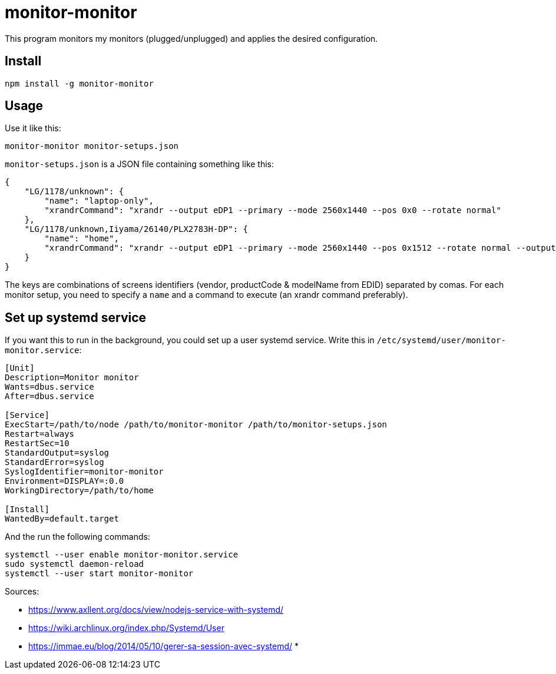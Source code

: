 = monitor-monitor

This program monitors my monitors (plugged/unplugged) and applies the desired configuration.

== Install

[source, bash]
----
npm install -g monitor-monitor
----

== Usage

Use it like this:

[source, bash]
----
monitor-monitor monitor-setups.json
----

`monitor-setups.json` is a JSON file containing something like this:

[source, json]
----
{
    "LG/1178/unknown": {
        "name": "laptop-only",
        "xrandrCommand": "xrandr --output eDP1 --primary --mode 2560x1440 --pos 0x0 --rotate normal"
    },
    "LG/1178/unknown,Iiyama/26140/PLX2783H-DP": {
        "name": "home",
        "xrandrCommand": "xrandr --output eDP1 --primary --mode 2560x1440 --pos 0x1512 --rotate normal --output HDMI2 --mode 1920x1080 --scale 1.4x1.4 --panning 2688x1512"
    }
}
----

The keys are combinations of screens identifiers (vendor, productCode & modelName from EDID) separated by comas.
For each monitor setup, you need to specify a `name` and a command to execute (an xrandr command preferably).

== Set up systemd service

If you want this to run in the background, you could set up a user systemd service.
Write this in `/etc/systemd/user/monitor-monitor.service`:

[source, config]
----
[Unit]
Description=Monitor monitor
Wants=dbus.service
After=dbus.service

[Service]
ExecStart=/path/to/node /path/to/monitor-monitor /path/to/monitor-setups.json
Restart=always
RestartSec=10
StandardOutput=syslog
StandardError=syslog
SyslogIdentifier=monitor-monitor
Environment=DISPLAY=:0.0
WorkingDirectory=/path/to/home

[Install]
WantedBy=default.target
----

And the run the following commands:

[source, base]
----
systemctl --user enable monitor-monitor.service
sudo systemctl daemon-reload
systemctl --user start monitor-monitor
----

Sources:

* https://www.axllent.org/docs/view/nodejs-service-with-systemd/
* https://wiki.archlinux.org/index.php/Systemd/User
* https://immae.eu/blog/2014/05/10/gerer-sa-session-avec-systemd/
*
